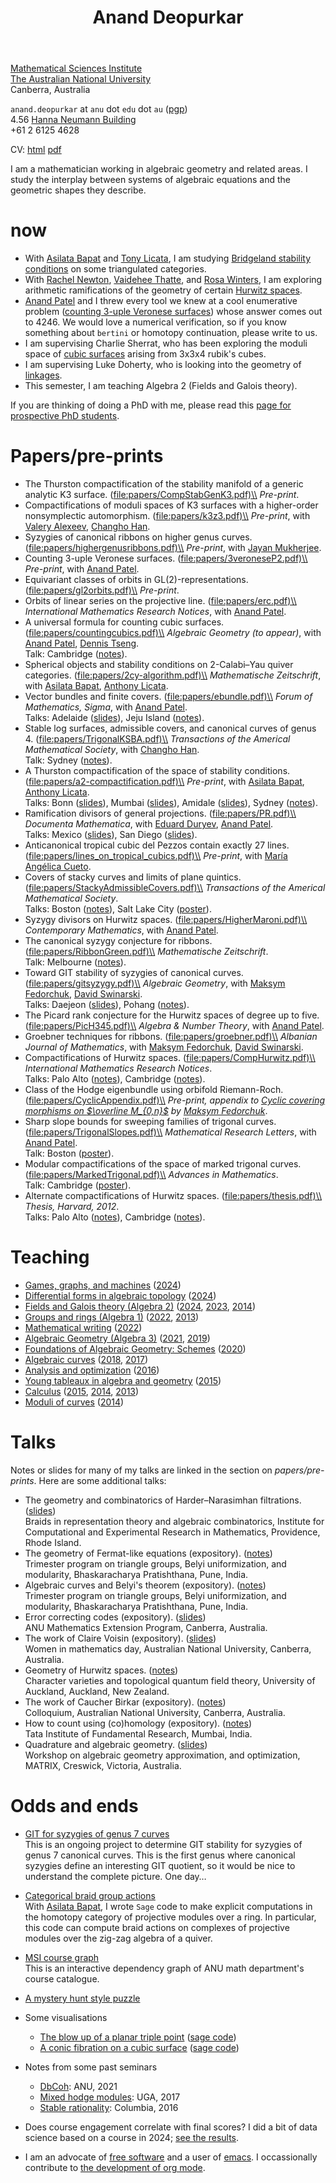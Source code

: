 :PROPERTIES:
:ARCHIVE:  %s_archive::
:END:
#+title: Anand Deopurkar
#+description: Personal website of Anand Deopurkar
#+keywords: Anand Deopurkar 
#+author: Anand Deopurkar
#+OPTIONS: *:t author:nil ':t  d:+results 
#+HTML_HEAD_EXTRA: <script type="text/javascript" src="js/collapsibility.js"></script>
#+LINK: wiki  https://en.wikipedia.org/wiki/
#+LINK: asilata https://asilata.org
#+LINK: tony https://maths-people.anu.edu.au/~licatat/Home.html
#+LINK: jayan https://sites.google.com/view/mukherjeejayan
#+LINK: anandpatel https://sites.google.com/view/anand-patel
#+LINK: rachel https://sites.google.com/view/rachelnewton
#+LINK: vaidehee https://sites.google.com/view/vaideheethatte
#+LINK: rosa http://rosa-winter.com/
#+LINK: changho https://sites.google.com/view/changho-han/
#+LINK: valery https://www.math.uga.edu/directory/people/valery-alexeev
#+LINK: hal http://webhome.auburn.edu/~hks0015/
#+LINK: cobb https://johndcobb.github.io/
#+LINK: sione https://profiles.auckland.ac.nz/s-mau

#+begin_intro
#+attr_html: :id mypicture :alt Anand Deopurkar
[[file:anandrd_hnl.jpg]]

[[http://maths.anu.edu.au/][Mathematical Sciences Institute]]\\
[[https://anu.edu.au][The Australian National University]]\\
Canberra, Australia

~anand.deopurkar~ at ~anu~ dot ~edu~ dot ~au~ ([[file:ananddeopurkar-pgp.asc][pgp]])\\
4.56 [[http://www.anu.edu.au/maps#show=102872][Hanna Neumann Building]]\\
+61 2 6125 4628   

CV: [[file:cv.html][html]] [[file:cv.pdf][pdf]]

I am a mathematician working in algebraic geometry and related areas.
I study the interplay between systems of algebraic equations and the geometric shapes they describe.

#+TOC: headlines:1

#+end_intro

* now
:PROPERTIES:
:html_headline_class: collapsible
:END:
- With [[asilata][Asilata Bapat]] and [[tony][Tony Licata]], I am studying [[wiki:Bridgeland_stability_condition][Bridgeland stability conditions]] on some triangulated categories.
- With [[rachel:][Rachel Newton]], [[vaidehee:][Vaidehee Thatte]], and [[rosa:][Rosa Winters]], I am exploring arithmetic ramifications of the geometry of certain [[wiki:Hurwitz_scheme][Hurwitz spaces]].
- [[anandpatel:][Anand Patel]] and I threw every tool we knew at a cool enumerative problem ([[https://arxiv.org/abs/2411.14232][counting 3-uple Veronese surfaces]]) whose answer comes out to \(4246\).  We would love a numerical verification, so if you know something about ~bertini~ or homotopy continuation, please write to us.
- I am supervising Charlie Sherrat, who has been exploring the moduli space of [[wiki:Cubic_surface][cubic surfaces]] arising from 3x3x4 rubik's cubes.
- I am supervising Luke Doherty, who is looking into the geometry of [[wiki:Linkage_(mechanical)][linkages]].
- This semester, I am teaching Algebra 2 (Fields and Galois theory).

If you are thinking of doing a PhD with me, please read this [[file:prospective_phd.org][page for prospective PhD students]].
  
* Papers/pre-prints
:PROPERTIES:
:html_headline_class: collapsible
:END:
#+begin_src emacs-lisp :exports results :results value raw drawer :lexical t
  ;; Gather back-references from talks
  (defun collect-back-ref (title file)
    (remove 'nil
            (org-map-entries
             (defun collect-refs-from-entries ()
               (if (and (org-entry-get nil "ref")
                        (string-match-p (regexp-quote title)
                                        (org-entry-get nil "ref"))
                        (org-entry-get nil "link"))
                   (format "%s (%s)"
                           (car (split-string (org-entry-get nil "place") ","))
                           (org-entry-get nil "link"))))
             nil
             `(,file)
             )))

  ;; Our pretty-printing function
  (defun pretty-print ()
    (letrec ((title (org-entry-get nil "ITEM"))
             (year (org-entry-get nil "year"))
             (journal (org-entry-get nil "journal"))
             (coauthors (org-entry-get nil "with"))
             (comment (org-entry-get nil "comment"))
             (url (org-entry-get nil "url"))
             (back-refs (collect-back-ref title "~/website/content/#talks.org")))
      (format "- %s.%s\\\\\n  /%s/%s%s.%s"
              title
  	    (if url
                  (format " (%s)" url)
                "")
              journal
              (if comment
                  (format " (%s)" comment)
                "")
              (if coauthors
                  (format ", with %s" coauthors)
                "")
              (if back-refs
                  (format "\\\\\n  Talk%s: %s."
                          (if (= (length back-refs) 1) "" "s")
                          (string-join back-refs ", "))
                ""
                )
              )))
  (string-join (org-map-entries 'pretty-print "-expository" '("#papers.org")) "\n")
#+end_src

#+RESULTS:
:results:
- The Thurston compactification of the stability manifold of a generic analytic K3 surface. (file:papers/CompStabGenK3.pdf)\\
  /Pre-print/.
- Compactifications of moduli spaces of K3 surfaces with a higher-order nonsymplectic automorphism. (file:papers/k3z3.pdf)\\
  /Pre-print/, with [[https://www.math.uga.edu/directory/people/valery-alexeev][Valery Alexeev]], [[https://sites.google.com/view/changho-han/][Changho Han]].
- Syzygies of canonical ribbons on higher genus curves. (file:papers/highergenusribbons.pdf)\\
  /Pre-print/, with [[https://sites.google.com/view/mukherjeejayan][Jayan Mukherjee]].
- Counting 3-uple Veronese surfaces. (file:papers/3veroneseP2.pdf)\\
  /Pre-print/, with [[https://sites.google.com/view/anand-patel][Anand Patel]].
- Equivariant classes of orbits in GL(2)-representations. (file:papers/gl2orbits.pdf)\\
  /Pre-print/.
- Orbits of linear series on the projective line. (file:papers/erc.pdf)\\
  /International Mathematics Research Notices/, with [[https://sites.google.com/view/anand-patel][Anand Patel]].
- A universal formula for counting cubic surfaces. (file:papers/countingcubics.pdf)\\
  /Algebraic Geometry (to appear)/, with [[https://sites.google.com/view/anand-patel][Anand Patel]], [[https://sites.google.com/view/dennis-tseng][Dennis Tseng]].\\
  Talk: Cambridge ([[file:talks/Harvard2022.pdf][notes]]).
- Spherical objects and stability conditions on 2-Calabi--Yau quiver categories. (file:papers/2cy-algorithm.pdf)\\
  /Mathematische Zeitschrift/, with [[https://asilata.org/][Asilata Bapat]], [[https://maths-people.anu.edu.au/~licatat/][Anthony Licata]].
- Vector bundles and finite covers. (file:papers/ebundle.pdf)\\
  /Forum of Mathematics, Sigma/, with [[https://sites.google.com/view/anand-patel][Anand Patel]].\\
  Talks: Adelaide ([[file:talks/AustMS2018.pdf][slides]]), Jeju Island ([[file:talks/Jeju2016.pdf][notes]]).
- Stable log surfaces, admissible covers, and canonical curves of genus 4. (file:papers/TrigonalKSBA.pdf)\\
  /Transactions of the Americal Mathematical Society/, with [[https://sites.google.com/view/changho-han/][Changho Han]].\\
  Talk: Sydney ([[file:talks/K3Sydney2019.pdf][notes]]).
- A Thurston compactification of the space of stability conditions. (file:papers/a2-compactification.pdf)\\
  /Pre-print/, with [[https://asilata.org/][Asilata Bapat]], [[https://maths-people.anu.edu.au/~licatat/][Anthony Licata]].\\
  Talks: Bonn ([[file:talks/Bonn2021.pdf][slides]]), Mumbai ([[file:talks/tifr2021.pdf][slides]]), Amidale ([[file:talks/AustMS2020.pdf][slides]]), Sydney ([[file:talks/StabSydney2019.pdf][notes]]).
- Ramification divisors of general projections. (file:papers/PR.pdf)\\
  /Documenta Mathematica/, with [[https://eduryev.weebly.com/][Eduard Duryev]], [[https://sites.google.com/view/anand-patel][Anand Patel]].\\
  Talks: Mexico ([[file:talks/PR2020-Oaxaca.pdf][slides]]), San Diego ([[file:talks/PR2020-UCSD.pdf][slides]]).
- Anticanonical tropical cubic del Pezzos contain exactly 27 lines. (file:papers/lines_on_tropical_cubics.pdf)\\
  /Pre-print/, with [[https://people.math.osu.edu/cueto.5/][María Angélica Cueto]].
- Covers of stacky curves and limits of plane quintics. (file:papers/StackyAdmissibleCovers.pdf)\\
  /Transactions of the Americal Mathematical Society/.\\
  Talks: Boston ([[file:talks/AGNUBS2015.pdf][notes]]), Salt Lake City ([[file:talks/quintics_poster.pdf][poster]]).
- Syzygy divisors on Hurwitz spaces. (file:papers/HigherMaroni.pdf)\\
  /Contemporary Mathematics/, with [[https://sites.google.com/view/anand-patel][Anand Patel]].
- The canonical syzygy conjecture for ribbons. (file:papers/RibbonGreen.pdf)\\
  /Mathematische Zeitschrift/.\\
  Talk: Melbourne ([[file:talks/Monash2018.pdf][notes]]).
- Toward GIT stability of syzygies of canonical curves. (file:papers/gitsyzygy.pdf)\\
  /Algebraic Geometry/, with [[https://www2.bc.edu/maksym-fedorchuk/][Maksym Fedorchuk]], [[http://faculty.fordham.edu/dswinarski/][David Swinarski]].\\
  Talks: Daejeon ([[file:talks/SIAM2015.pdf][slides]]), Pohang ([[file:talks/syz2013.pdf][notes]]).
- The Picard rank conjecture for the Hurwitz spaces of degree up to five. (file:papers/PicH345.pdf)\\
  /Algebra & Number Theory/, with [[https://www2.bc.edu/anand-p-patel/][Anand Patel]].
- Groebner techniques for ribbons. (file:papers/groebner.pdf)\\
  /Albanian Journal of Mathematics/, with [[https://www2.bc.edu/maksym-fedorchuk/][Maksym Fedorchuk]], [[http://faculty.fordham.edu/dswinarski/][David Swinarski]].
- Compactifications of Hurwitz spaces. (file:papers/CompHurwitz.pdf)\\
  /International Mathematics Research Notices/.\\
  Talks: Palo Alto ([[file:talks/Hdg2013.pdf][notes]]), Cambridge ([[file:talks/Hdg2013.pdf][notes]]).
- Class of the Hodge eigenbundle using orbifold Riemann-Roch. (file:papers/CyclicAppendix.pdf)\\
  /Pre-print, appendix to [[https://drive.google.com/file/d/1wq-Fh3DiqODc51t-J0phIexVF7B4lxsY/view][/Cyclic covering morphisms on \(\overline M_{0,n}\)/]] by [[https://www2.bc.edu/maksym-fedorchuk/][Maksym Fedorchuk]]/.
- Sharp slope bounds for sweeping families of trigonal curves. (file:papers/TrigonalSlopes.pdf)\\
  /Mathematical Research Letters/, with [[https://sites.google.com/view/anand-patel][Anand Patel]].\\
  Talk: Boston ([[file:talks/slopes_poster.pdf][poster]]).
- Modular compactifications of the space of marked trigonal curves. (file:papers/MarkedTrigonal.pdf)\\
  /Advances in Mathematics/.\\
  Talk: Cambridge ([[file:talks/trig_poster.pdf][poster]]).
- Alternate compactifications of Hurwitz spaces. (file:papers/thesis.pdf)\\
  /Thesis, Harvard, 2012/.\\
  Talks: Palo Alto ([[file:talks/Hdg2013.pdf][notes]]), Cambridge ([[file:talks/Hdg2013.pdf][notes]]).
:end:

* Teaching
:PROPERTIES:
:html_headline_class: collapsible
:END:
#+begin_src emacs-lisp :exports results :results value raw drawer
  (defun gather ()
    (list 'title (org-entry-get nil "ITEM")
  	'institute (org-entry-get nil "institute")
  	'link (org-entry-get nil "link")
  	'year (org-entry-get nil "year")))

  (defun collate (collated remaining)
    (if (not remaining) 
        collated
      (let* ((title (plist-get (car remaining) 'title))
  	   (courses (or (assoc title collated)
  			(let ((new (cons title nil)))
  			  (push new collated)
  			  new))))
        (setcdr courses
  	      (cons (car remaining) (cdr courses)))
        (collate collated (cdr remaining)))))

  (string-join 
   (mapcar (lambda (course)
  	   (format "- [[%s][%s]] (%s)"
  		   (plist-get (car (last (cdr course))) 'link)
  		   (car course)
  		   (string-join 
  		    (mapcar (lambda (year)
  			      (and (plist-get year 'link)
  				   (format "[[%s][%s]]" (plist-get year 'link) (plist-get year 'year))))
  			    (reverse (cdr course)))
  		    ", ")))
  	 (reverse (collate nil
  			   (seq-remove  (lambda (course)
  					  (not (plist-get course 'link)))
  					(org-map-entries 'gather nil '("#teaching.org"))))))
   "\n")
#+end_src
#+RESULTS:
:results:
- [[file:teaching/2024_games_graphs_and_machines/][Games, graphs, and machines]] ([[file:teaching/2024_games_graphs_and_machines/][2024]])
- [[file:teaching/2024_differential_forms_in_algebraic_topology/][Differential forms in algebraic topology]] ([[file:teaching/2024_differential_forms_in_algebraic_topology/][2024]])
- [[file:teaching/2024_algebra2/][Fields and Galois theory (Algebra 2)]] ([[file:teaching/2024_algebra2/][2024]], [[file:teaching/2023_algebra2/][2023]], [[file:teaching/2014_algebra2/][2014]])
- [[file:teaching/2022_algebra1/][Groups and rings (Algebra 1)]] ([[file:teaching/2022_algebra1/][2022]], [[file:teaching/2013_algebra1/][2013]])
- [[file:teaching/2022_mathematical_writing/][Mathematical writing]] ([[file:teaching/2022_mathematical_writing/][2022]])
- [[file:teaching/2021_algebraic_geometry/][Algebraic Geometry (Algebra 3)]] ([[file:teaching/2021_algebraic_geometry/][2021]], [[file:teaching/2019_algebraic_geometry/][2019]])
- [[file:teaching/2020_schemes/][Foundations of Algebraic Geometry: Schemes]] ([[file:teaching/2020_schemes/][2020]])
- [[file:teaching/2018_algebraic_curves/][Algebraic curves]] ([[file:teaching/2018_algebraic_curves/][2018]], [[file:teaching/2017_algebraic_curves/][2017]])
- [[file:teaching/2016_analysis_and_optimization/][Analysis and optimization]] ([[file:teaching/2016_analysis_and_optimization/][2016]])
- [[file:teaching/2015_young_tableaux/][Young tableaux in algebra and geometry]] ([[file:teaching/2015_young_tableaux/][2015]])
- [[file:teaching/2015_calculus1/][Calculus]] ([[file:teaching/2015_calculus1/][2015]], [[file:teaching/2014_calculus1/][2014]], [[file:teaching/2013_calculus3/][2013]])
- [[file:teaching/2014_moduli_of_curves/][Moduli of curves]] ([[file:teaching/2014_moduli_of_curves/][2014]])
:end:

* Talks
:PROPERTIES:
:html_headline_class: collapsible
:END:
Notes or slides for many of my talks are linked in the section on [[*Papers/pre-prints][papers/pre-prints]].
Here are some additional talks:
#+begin_src emacs-lisp :exports results :results value raw drawer
  (string-join 
   (remove nil 
           (org-map-entries
            (lambda ()
              (let ((ref (org-entry-get nil "ref"))
                    (link (org-entry-get nil "link"))
                    (year (org-entry-get nil "year")))
                (if (and (not ref)
                         link)
                    (let ((title (org-entry-get nil "ITEM"))
                          (meet (org-entry-get nil "meet"))
                          (institute (org-entry-get nil "institute"))
                          (place (org-entry-get nil "place"))
                          (comment (org-entry-get nil "comment")))
                      (format "- %s%s. \\\\\n  %s."
                              title
                              (if comment
                                  (format " (%s)" comment)
                                "")
                              (string-join (remove nil `(,meet ,institute ,place)) ", "))))))
            nil
            '("#talks.org")))
   "\n")
#+end_src
#+RESULTS:
:results:
- The geometry and combinatorics of Harder--Narasimhan filtrations. ([[file:talks/ICERM2022.pdf][slides]]) \\
  Braids in representation theory and algebraic combinatorics, Institute for Computational and Experimental Research in Mathematics, Providence, Rhode Island.
- The geometry of Fermat-like equations (expository). ([[file:talks/Fermat2022.pdf][notes]]) \\
  Trimester program on triangle groups, Belyi uniformization, and modularity, Bhaskaracharya Pratishthana, Pune, India.
- Algebraic curves and Belyi's theorem (expository). ([[file:talks/Belyi2021.pdf][notes]]) \\
  Trimester program on triangle groups, Belyi uniformization, and modularity, Bhaskaracharya Pratishthana, Pune, India.
- Error correcting codes (expository). ([[file:talks/ecc2021/ecc.html][slides]]) \\
  ANU Mathematics Extension Program, Canberra, Australia.
- The work of Claire Voisin (expository). ([[file:talks/WIM2019.pdf][slides]]) \\
  Women in mathematics day, Australian National University, Canberra, Australia.
- Geometry of Hurwitz spaces. ([[file:talks/NZ2018.pdf][notes]]) \\
  Character varieties and topological quantum field theory, University of Auckland, Auckland, New Zealand.
- The work of Caucher Birkar (expository). ([[file:talks/FMColloquium2018.pdf][notes]]) \\
  Colloquium, Australian National University, Canberra, Australia.
- How to count using (co)homology (expository). ([[file:talks/tifr2018.pdf][notes]]) \\
  Tata Institute of Fundamental Research, Mumbai, India.
- Quadrature and algebraic geometry. ([[file:talks/MATRIX2018.pdf][slides]]) \\
  Workshop on algebraic geometry approximation, and optimization, MATRIX, Creswick, Victoria, Australia.
:end:

* Odds and ends
:PROPERTIES:
:html_headline_class: collapsible
:END:
- [[file:genus7syz/][GIT for syzygies of genus 7 curves]]\\
  This is an ongoing project to determine GIT stability for syzygies of genus 7 canonical curves.
  This is the first genus where canonical syzygies define an interesting GIT quotient, so it would be nice to understand the complete picture.
  One day...

- [[https://github.com/asilata/cobracat][Categorical braid group actions]]\\
  With [[https://asilata.github.io][Asilata Bapat]], I wrote ~Sage~ code to make explicit computations in the homotopy category of projective modules over a ring.
  In particular, this code can compute braid actions on complexes of projective modules over the zig-zag algebra of a quiver.

- [[https://ananddeopurkar.org/msicg/][MSI course graph]]\\
  This is an interactive dependency graph of ANU math department's course catalogue.

- [[file:misc/puzzle.pdf][A mystery hunt style puzzle]]

- Some visualisations
  - [[file:misc/blowup-of-a-triple-point.html][The blow up of a planar triple point]] ([[file:misc/blowup-of-a-triple-point.sage][sage code]])
  - [[file:misc/cubic.gif][A conic fibration on a cubic surface]] ([[file:misc/cubic-fibration.sage][sage code]])

- Notes from some past seminars
 - [[file:seminars/dbcoh/][DbCoh]]: ANU, 2021
 - [[file:seminars/mhm/][Mixed hodge modules]]: UGA, 2017
 - [[file:seminars/seminar16/][Stable rationality]]: Columbia, 2016


- Does course engagement correlate with final scores?  I did a bit of data science based on a course in 2024;  [[file:teaching/2024ggm/engagement/][see the results]].

- I am an advocate of [[wiki:Free_software][free software]] and a user of [[wiki:Emacs][emacs]].
  I occassionally contribute to [[https://list.orgmode.org/?q=deopurkar&r][the development of org mode]].

